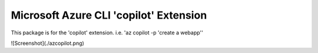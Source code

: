 Microsoft Azure CLI 'copilot' Extension
==========================================

This package is for the 'copilot' extension.
i.e. 'az copilot -p 'create a webapp''

![Screenshot](./azcopilot.png)
